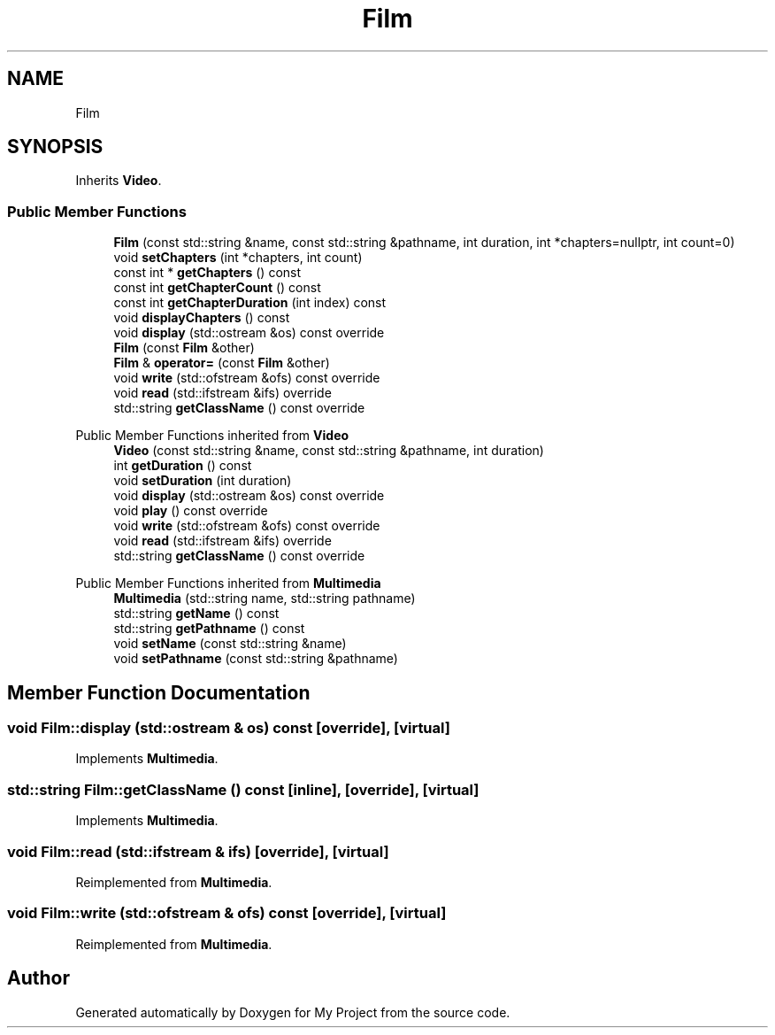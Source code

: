 .TH "Film" 3 "My Project" \" -*- nroff -*-
.ad l
.nh
.SH NAME
Film
.SH SYNOPSIS
.br
.PP
.PP
Inherits \fBVideo\fP\&.
.SS "Public Member Functions"

.in +1c
.ti -1c
.RI "\fBFilm\fP (const std::string &name, const std::string &pathname, int duration, int *chapters=nullptr, int count=0)"
.br
.ti -1c
.RI "void \fBsetChapters\fP (int *chapters, int count)"
.br
.ti -1c
.RI "const int * \fBgetChapters\fP () const"
.br
.ti -1c
.RI "const int \fBgetChapterCount\fP () const"
.br
.ti -1c
.RI "const int \fBgetChapterDuration\fP (int index) const"
.br
.ti -1c
.RI "void \fBdisplayChapters\fP () const"
.br
.ti -1c
.RI "void \fBdisplay\fP (std::ostream &os) const override"
.br
.ti -1c
.RI "\fBFilm\fP (const \fBFilm\fP &other)"
.br
.ti -1c
.RI "\fBFilm\fP & \fBoperator=\fP (const \fBFilm\fP &other)"
.br
.ti -1c
.RI "void \fBwrite\fP (std::ofstream &ofs) const override"
.br
.ti -1c
.RI "void \fBread\fP (std::ifstream &ifs) override"
.br
.ti -1c
.RI "std::string \fBgetClassName\fP () const override"
.br
.in -1c

Public Member Functions inherited from \fBVideo\fP
.in +1c
.ti -1c
.RI "\fBVideo\fP (const std::string &name, const std::string &pathname, int duration)"
.br
.ti -1c
.RI "int \fBgetDuration\fP () const"
.br
.ti -1c
.RI "void \fBsetDuration\fP (int duration)"
.br
.ti -1c
.RI "void \fBdisplay\fP (std::ostream &os) const override"
.br
.ti -1c
.RI "void \fBplay\fP () const override"
.br
.ti -1c
.RI "void \fBwrite\fP (std::ofstream &ofs) const override"
.br
.ti -1c
.RI "void \fBread\fP (std::ifstream &ifs) override"
.br
.ti -1c
.RI "std::string \fBgetClassName\fP () const override"
.br
.in -1c

Public Member Functions inherited from \fBMultimedia\fP
.in +1c
.ti -1c
.RI "\fBMultimedia\fP (std::string name, std::string pathname)"
.br
.ti -1c
.RI "std::string \fBgetName\fP () const"
.br
.ti -1c
.RI "std::string \fBgetPathname\fP () const"
.br
.ti -1c
.RI "void \fBsetName\fP (const std::string &name)"
.br
.ti -1c
.RI "void \fBsetPathname\fP (const std::string &pathname)"
.br
.in -1c
.SH "Member Function Documentation"
.PP 
.SS "void Film::display (std::ostream & os) const\fR [override]\fP, \fR [virtual]\fP"

.PP
Implements \fBMultimedia\fP\&.
.SS "std::string Film::getClassName () const\fR [inline]\fP, \fR [override]\fP, \fR [virtual]\fP"

.PP
Implements \fBMultimedia\fP\&.
.SS "void Film::read (std::ifstream & ifs)\fR [override]\fP, \fR [virtual]\fP"

.PP
Reimplemented from \fBMultimedia\fP\&.
.SS "void Film::write (std::ofstream & ofs) const\fR [override]\fP, \fR [virtual]\fP"

.PP
Reimplemented from \fBMultimedia\fP\&.

.SH "Author"
.PP 
Generated automatically by Doxygen for My Project from the source code\&.
